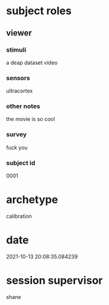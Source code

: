 * subject roles
** viewer
*** stimuli
a deap dataset video
*** sensors
ultracortex
*** other notes
the movie is so cool
*** survey
fuck you
*** subject id
0001
* archetype
calibration
* date
2021-10-13 20:08:35.084239
* session supervisor
shane
